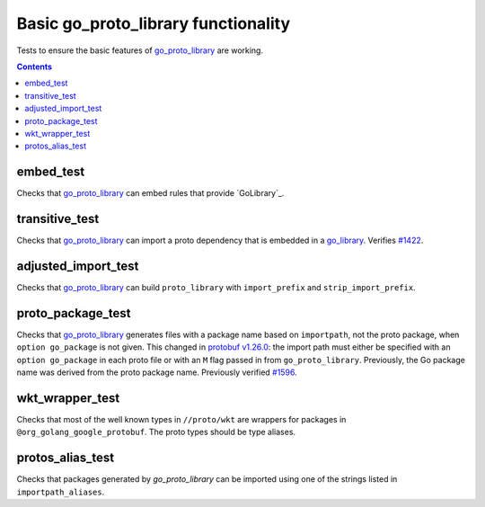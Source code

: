 Basic go_proto_library functionality
====================================

.. _go_proto_library: /proto/core.rst#_go_proto_library
.. _go_library: /docs/go/core/rules.md#_go_library
.. _protobuf v1.26.0: https://github.com/protocolbuffers/protobuf-go/releases/tag/v1.26.0
.. _#1422: https://github.com/bazelbuild/rules_go/issues/1422
.. _#1596: https://github.com/bazelbuild/rules_go/issues/1596

Tests to ensure the basic features of `go_proto_library`_ are working.

.. contents::

embed_test
----------

Checks that `go_proto_library`_ can embed rules that provide `GoLibrary`_.

transitive_test
---------------

Checks that `go_proto_library`_ can import a proto dependency that is
embedded in a `go_library`_. Verifies `#1422`_.

adjusted_import_test
--------------------

Checks that `go_proto_library`_ can build ``proto_library`` with
``import_prefix`` and ``strip_import_prefix``.

proto_package_test
------------------

Checks that `go_proto_library`_ generates files with a package name based on
``importpath``, not the proto package, when ``option go_package`` is not given.
This changed in `protobuf v1.26.0`_: the import path must either be specified
with an ``option go_package`` in each proto file or with an ``M`` flag passed
in from ``go_proto_library``. Previously, the Go package name was derived from
the proto package name. Previously verified `#1596`_.

wkt_wrapper_test
----------------

Checks that most of the well known types in ``//proto/wkt`` are wrappers
for packages in ``@org_golang_google_protobuf``. The proto types should be
type aliases.

protos_alias_test
-----------------

Checks that packages generated by `go_proto_library` can be imported using one of the strings
listed in ``importpath_aliases``.
